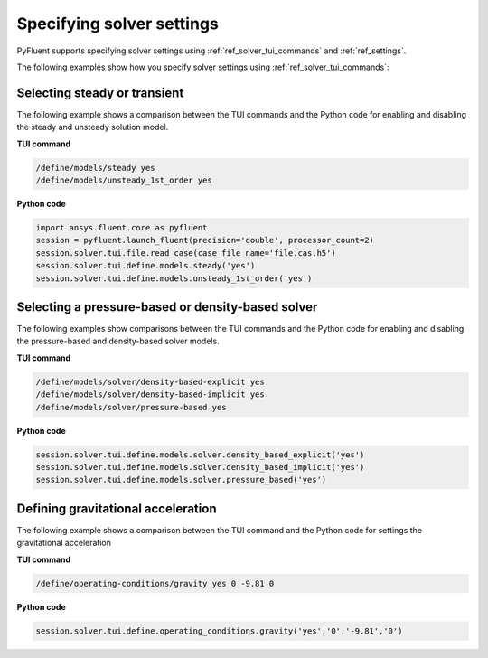 .. _ref_user_guide_solver_settings:

Specifying solver settings
==========================
PyFluent supports specifying solver settings using 
:ref:`ref_solver_tui_commands` and :ref:`ref_settings`.

The following examples show how you specify solver
settings using :ref:`ref_solver_tui_commands`:

Selecting steady or transient
-----------------------------
The following example shows a comparison between the TUI commands and the
Python code for enabling and disabling the steady and unsteady solution model.

**TUI command**

.. code:: scheme

    /define/models/steady yes
    /define/models/unsteady_1st_order yes

**Python code**

.. code:: python

    import ansys.fluent.core as pyfluent
    session = pyfluent.launch_fluent(precision='double', processor_count=2)
    session.solver.tui.file.read_case(case_file_name='file.cas.h5')
    session.solver.tui.define.models.steady('yes')
    session.solver.tui.define.models.unsteady_1st_order('yes')

Selecting a pressure-based or density-based solver
--------------------------------------------------
The following examples show comparisons between the TUI commands and the
Python code for enabling and disabling the pressure-based and density-based solver
models.

**TUI command**

.. code:: scheme

    /define/models/solver/density-based-explicit yes 
    /define/models/solver/density-based-implicit yes
    /define/models/solver/pressure-based yes

**Python code**

.. code:: python

    session.solver.tui.define.models.solver.density_based_explicit('yes')
    session.solver.tui.define.models.solver.density_based_implicit('yes')
    session.solver.tui.define.models.solver.pressure_based('yes')

Defining gravitational acceleration
-----------------------------------
The following example shows a comparison between the TUI command and the
Python code for settings the gravitational acceleration

**TUI command**

.. code:: scheme

    /define/operating-conditions/gravity yes 0 -9.81 0

**Python code**

.. code:: python

    session.solver.tui.define.operating_conditions.gravity('yes','0','-9.81','0')
